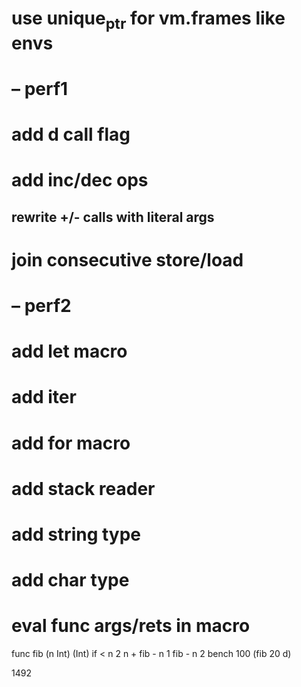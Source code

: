 * use unique_ptr for vm.frames like envs
* -- perf1
* add d call flag
* add inc/dec ops
** rewrite +/- calls with literal args
* join consecutive store/load
* -- perf2
* add let macro
* add iter
* add for macro
* add stack reader
* add string type
* add char type
* eval func args/rets in macro

func fib (n Int) (Int)
  if < n 2 n + fib - n 1 fib - n 2
bench 100 (fib 20 d)

1492

